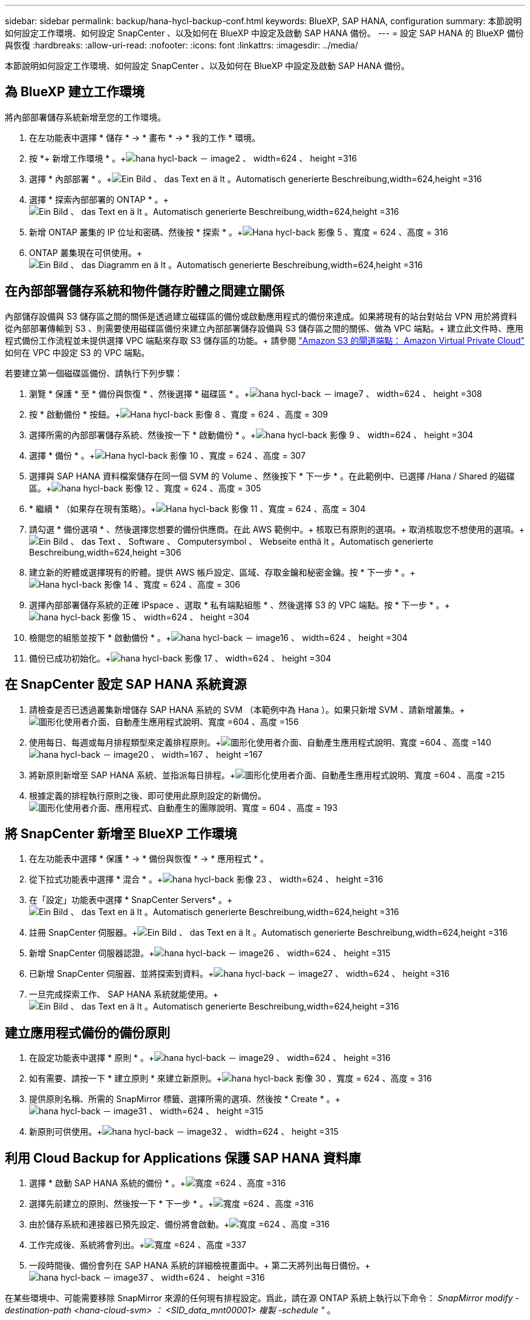 ---
sidebar: sidebar 
permalink: backup/hana-hycl-backup-conf.html 
keywords: BlueXP, SAP HANA, configuration 
summary: 本節說明如何設定工作環境、如何設定 SnapCenter 、以及如何在 BlueXP 中設定及啟動 SAP HANA 備份。 
---
= 設定 SAP HANA 的 BlueXP 備份與恢復
:hardbreaks:
:allow-uri-read: 
:nofooter: 
:icons: font
:linkattrs: 
:imagesdir: ../media/


[role="lead"]
本節說明如何設定工作環境、如何設定 SnapCenter 、以及如何在 BlueXP 中設定及啟動 SAP HANA 備份。



== 為 BlueXP 建立工作環境

將內部部署儲存系統新增至您的工作環境。

. 在左功能表中選擇 * 儲存 * -> * 畫布 * -> * 我的工作 * 環境。
. 按 *+ 新增工作環境 * 。+image:hana-hycl-back-image2.png["hana hycl-back － image2 、 width=624 、 height =316"]
. 選擇 * 內部部署 * 。+image:hana-hycl-back-image3.png["Ein Bild 、 das Text en ä lt 。Automatisch generierte Beschreibung,width=624,height =316"]
. 選擇 * 探索內部部署的 ONTAP * 。+image:hana-hycl-back-image4.png["Ein Bild 、 das Text en ä lt 。Automatisch generierte Beschreibung,width=624,height =316"]
. 新增 ONTAP 叢集的 IP 位址和密碼、然後按 * 探索 * 。+image:hana-hycl-back-image5.png["Hana hycl-back 影像 5 、寬度 = 624 、高度 = 316"]
. ONTAP 叢集現在可供使用。+image:hana-hycl-back-image6.png["Ein Bild 、 das Diagramm en ä lt 。Automatisch generierte Beschreibung,width=624,height =316"]




== 在內部部署儲存系統和物件儲存貯體之間建立關係

內部儲存設備與 S3 儲存區之間的關係是透過建立磁碟區的備份或啟動應用程式的備份來達成。如果將現有的站台對站台 VPN 用於將資料從內部部署傳輸到 S3 、則需要使用磁碟區備份來建立內部部署儲存設備與 S3 儲存區之間的關係、做為 VPC 端點。+
建立此文件時、應用程式備份工作流程並未提供選擇 VPC 端點來存取 S3 儲存區的功能。+
請參閱 https://docs.aws.amazon.com/vpc/latest/privatelink/vpc-endpoints-s3.html["Amazon S3 的閘道端點： Amazon Virtual Private Cloud"] 如何在 VPC 中設定 S3 的 VPC 端點。

若要建立第一個磁碟區備份、請執行下列步驟：

. 瀏覽 * 保護 * 至 * 備份與恢復 * 、然後選擇 * 磁碟區 * 。+image:hana-hycl-back-image7.png["hana hycl-back － image7 、 width=624 、 height =308"]
. 按 * 啟動備份 * 按鈕。+image:hana-hycl-back-image8.png["Hana hycl-back 影像 8 、寬度 = 624 、高度 = 309"]
. 選擇所需的內部部署儲存系統、然後按一下 * 啟動備份 * 。+image:hana-hycl-back-image9.png["hana hycl-back 影像 9 、 width=624 、 height =304"]
. 選擇 * 備份 * 。+image:hana-hycl-back-image10.png["Hana hycl-back 影像 10 、寬度 = 624 、高度 = 307"]
. 選擇與 SAP HANA 資料檔案儲存在同一個 SVM 的 Volume 、然後按下 * 下一步 * 。在此範例中、已選擇 /Hana / Shared 的磁碟區。+image:hana-hycl-back-image12.png["hana hycl-back 影像 12 、寬度 = 624 、高度 = 305"]
. * 繼續 * （如果存在現有策略）。+image:hana-hycl-back-image11.png["Hana hycl-back 影像 11 、寬度 = 624 、高度 = 304"]
. 請勾選 * 備份選項 * 、然後選擇您想要的備份供應商。在此 AWS 範例中。+ 核取已有原則的選項。+ 取消核取您不想使用的選項。+image:hana-hycl-back-image13.png["Ein Bild 、 das Text 、 Software 、 Computersymbol 、 Webseite enthä lt 。Automatisch generierte Beschreibung,width=624,height =306"]
. 建立新的貯體或選擇現有的貯體。提供 AWS 帳戶設定、區域、存取金鑰和秘密金鑰。按 * 下一步 * 。+image:hana-hycl-back-image14.png["Hana hycl-back 影像 14 、寬度 = 624 、高度 = 306"]
. 選擇內部部署儲存系統的正確 IPspace 、選取 * 私有端點組態 * 、然後選擇 S3 的 VPC 端點。按 * 下一步 * 。+image:hana-hycl-back-image15.png["hana hycl-back 影像 15 、 width=624 、 height =304"]
. 檢閱您的組態並按下 * 啟動備份 * 。+image:hana-hycl-back-image16.png["hana hycl-back － image16 、 width=624 、 height =304"]
. 備份已成功初始化。+image:hana-hycl-back-image17.png["hana hycl-back 影像 17 、 width=624 、 height =304"]




== 在 SnapCenter 設定 SAP HANA 系統資源

. 請檢查是否已透過叢集新增儲存 SAP HANA 系統的 SVM （本範例中為 Hana ）。如果只新增 SVM 、請新增叢集。+image:hana-hycl-back-image18.png["圖形化使用者介面、自動產生應用程式說明、寬度 =604 、高度 =156"]
. 使用每日、每週或每月排程類型來定義排程原則。+image:hana-hycl-back-image19.png["圖形化使用者介面、自動產生應用程式說明、寬度 =604 、高度 =140"] image:hana-hycl-back-image20.png["hana hycl-back － image20 、 width=167 、 height =167"]
. 將新原則新增至 SAP HANA 系統、並指派每日排程。+image:hana-hycl-back-image21.png["圖形化使用者介面、自動產生應用程式說明、寬度 =604 、高度 =215"]
. 根據定義的排程執行原則之後、即可使用此原則設定的新備份。image:hana-hycl-back-image22.png["圖形化使用者介面、應用程式、自動產生的團隊說明、寬度 = 604 、高度 = 193"]




== 將 SnapCenter 新增至 BlueXP 工作環境

. 在左功能表中選擇 * 保護 * -> * 備份與恢復 * -> * 應用程式 * 。
. 從下拉式功能表中選擇 * 混合 * 。+image:hana-hycl-back-image23.png["hana hycl-back 影像 23 、 width=624 、 height =316"]
. 在「設定」功能表中選擇 * SnapCenter Servers* 。+image:hana-hycl-back-image24.png["Ein Bild 、 das Text en ä lt 。Automatisch generierte Beschreibung,width=624,height =316"]
. 註冊 SnapCenter 伺服器。+image:hana-hycl-back-image25.png["Ein Bild 、 das Text en ä lt 。Automatisch generierte Beschreibung,width=624,height =316"]
. 新增 SnapCenter 伺服器認證。+image:hana-hycl-back-image26.png["hana hycl-back － image26 、 width=624 、 height =315"]
. 已新增 SnapCenter 伺服器、並將探索到資料。+image:hana-hycl-back-image27.png["hana hycl-back － image27 、 width=624 、 height =316"]
. 一旦完成探索工作、 SAP HANA 系統就能使用。+image:hana-hycl-back-image28.png["Ein Bild 、 das Text en ä lt 。Automatisch generierte Beschreibung,width=624,height =316"]




== 建立應用程式備份的備份原則

. 在設定功能表中選擇 * 原則 * 。+image:hana-hycl-back-image29.png["hana hycl-back － image29 、 width=624 、 height =316"]
. 如有需要、請按一下 * 建立原則 * 來建立新原則。+image:hana-hycl-back-image30.png["hana hycl-back 影像 30 、寬度 = 624 、高度 = 316"]
. 提供原則名稱、所需的 SnapMirror 標籤、選擇所需的選項、然後按 * Create * 。+image:hana-hycl-back-image31.png["hana hycl-back － image31 、 width=624 、 height =315"]
. 新原則可供使用。+image:hana-hycl-back-image32.png["hana hycl-back － image32 、 width=624 、 height =315"]




== 利用 Cloud Backup for Applications 保護 SAP HANA 資料庫

. 選擇 * 啟動 SAP HANA 系統的備份 * 。+image:hana-hycl-back-image33.png["寬度 =624 、高度 =316"]
. 選擇先前建立的原則、然後按一下 * 下一步 * 。+image:hana-hycl-back-image34.png["寬度 =624 、高度 =316"]
. 由於儲存系統和連接器已預先設定、備份將會啟動。+image:hana-hycl-back-image35.png["寬度 =624 、高度 =316"]
. 工作完成後、系統將會列出。+image:hana-hycl-back-image36.png["寬度 =624 、高度 =337"]
. 一段時間後、備份會列在 SAP HANA 系統的詳細檢視畫面中。+ 第二天將列出每日備份。+image:hana-hycl-back-image37.png["hana hycl-back － image37 、 width=624 、 height =316"]


在某些環境中、可能需要移除 SnapMirror 來源的任何現有排程設定。爲此，請在源 ONTAP 系統上執行以下命令： _SnapMirror modify -destination-path <hana-cloud-svm> ： <SID_data_mnt00001> 複製 -schedule "_ 。
